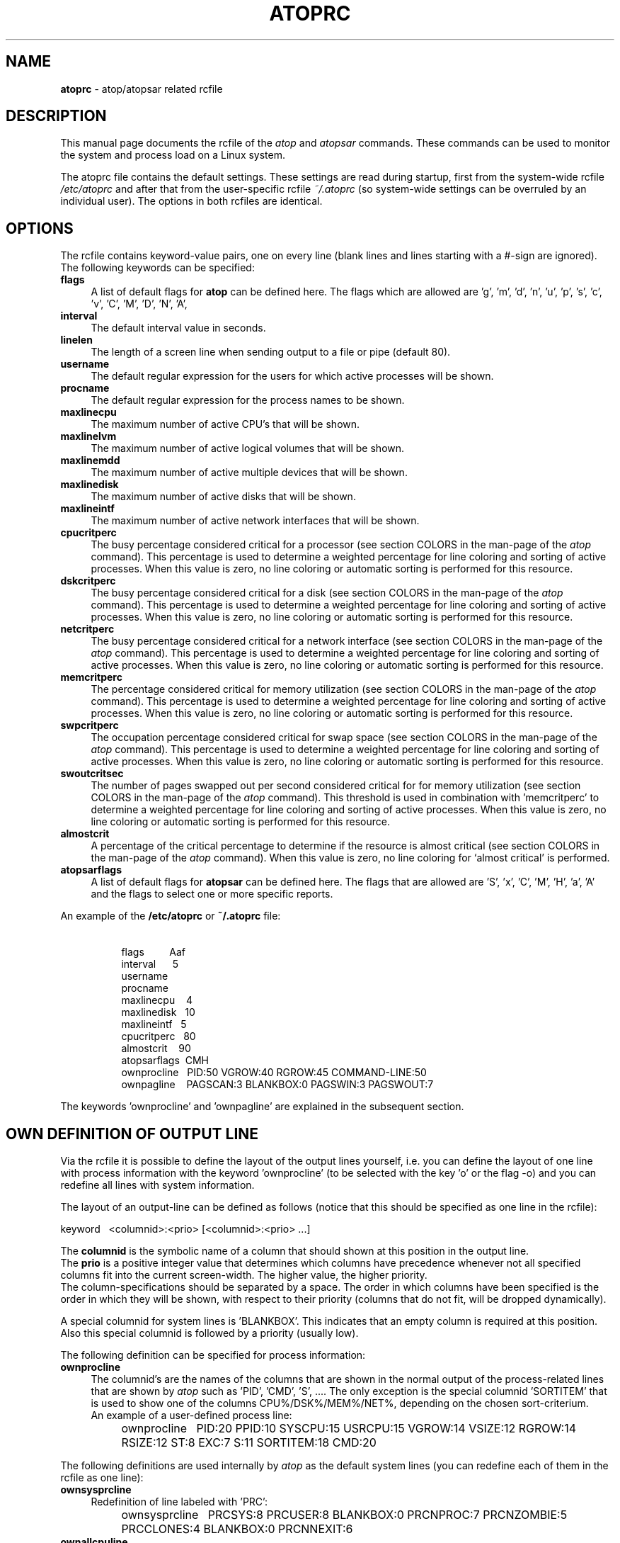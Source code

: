 .TH ATOPRC 5 "October 2012" "Linux"
.SH NAME
.B atoprc
- atop/atopsar related rcfile
.SH DESCRIPTION
This manual page documents the rcfile of the
.I atop
and
.I atopsar
commands.
These commands can be used to monitor the system and process load on a
Linux system.
.PP
The atoprc file contains the default settings. These settings are read
during startup, first from the system-wide rcfile
.I /etc/atoprc
and after that from the user-specific rcfile
.I ~/.atoprc
(so system-wide settings can be overruled by an individual user).
The options in both rcfiles are identical.
.PP
.SH OPTIONS
.PP
The rcfile contains keyword-value pairs, one on every line (blank lines
and lines starting with a #-sign are ignored).
.br
The following keywords can be specified:
.PP
.TP 4
.B flags
A list of default flags for
.B atop
can be defined here. The flags which are allowed
are 'g', 'm', 'd', 'n', 'u', 'p', 's', 'c', 'v', 'C', 'M', 'D', 'N', 'A',
'a', 'y', 'f', 'F', '1' and 'x'.
.PP
.TP 4
.B interval
The default interval value in seconds.
.PP
.TP 4
.B linelen
The length of a screen line when sending output to a file or pipe (default 80).
.PP
.TP 4
.B username
The default regular expression for the users for which active
processes will be shown.
.PP
.TP 4
.B procname
The default regular expression for the process names to be shown.
.PP
.TP 4
.B maxlinecpu
The maximum number of active CPU's that will be shown.
.PP
.TP 4
.B maxlinelvm
The maximum number of active logical volumes that will be shown.
.PP
.TP 4
.B maxlinemdd
The maximum number of active multiple devices that will be shown.
.PP
.TP 4
.B maxlinedisk
The maximum number of active disks that will be shown.
.PP
.TP 4
.B maxlineintf
The maximum number of active network interfaces that will be shown.
.PP
.TP 4
.B cpucritperc
The busy percentage considered critical for a processor
(see section COLORS in the man-page of the
.I atop
command).
This percentage is used to determine 
a weighted percentage for line coloring and sorting of active processes.
When this value is zero, no line coloring or automatic sorting is performed
for this resource.
.PP
.TP 4
.B dskcritperc
The busy percentage considered critical for a disk
(see section COLORS in the man-page of the
.I atop
command).
This percentage is used to determine 
a weighted percentage for line coloring and sorting of active processes.
When this value is zero, no line coloring or automatic sorting is performed
for this resource.
.PP
.TP 4
.B netcritperc
The busy percentage considered critical for a network interface
(see section COLORS in the man-page of the
.I atop
command).
This percentage is used to determine 
a weighted percentage for line coloring and sorting of active processes.
When this value is zero, no line coloring or automatic sorting is performed
for this resource.
.PP
.TP 4
.B memcritperc
The percentage considered critical for memory utilization
(see section COLORS in the man-page of the
.I atop
command).
This percentage is used to determine 
a weighted percentage for line coloring and sorting of active processes.
When this value is zero, no line coloring or automatic sorting is performed
for this resource.
.PP
.TP 4
.B swpcritperc
The occupation percentage considered critical for swap space
(see section COLORS in the man-page of the
.I atop
command).
This percentage is used to determine 
a weighted percentage for line coloring and sorting of active processes.
When this value is zero, no line coloring or automatic sorting is performed
for this resource.
.PP
.TP 4
.B swoutcritsec
The number of pages swapped out per second considered critical for 
for memory utilization
(see section COLORS in the man-page of the
.I atop
command).
This threshold is used in combination with 'memcritperc' to determine a
weighted percentage for line coloring and sorting of active processes.
When this value is zero, no line coloring or automatic sorting is performed
for this resource.
.PP
.TP 4
.B almostcrit
A percentage of the critical percentage to determine if the resource
is almost critical
(see section COLORS in the man-page of the
.I atop
command).
When this value is zero, no line coloring for `almost critical' is
performed.
.PP
.TP 4
.B atopsarflags
A list of default flags for
.B atopsar
can be defined here. The flags that are allowed
are 'S', 'x', 'C', 'M', 'H', 'a', 'A' and the flags to select
one or more specific reports.
.PP
An example of the
.B /etc/atoprc
or
.B ~/.atoprc
file:
.TP 8
\ 
.br
flags\ \ \ \ \ \ \ \ \ Aaf
.br
interval\ \ \ \ \ \ 5
.br
username
.br
procname
.br
maxlinecpu\ \ \ \ 4
.br
maxlinedisk\ \ \ 10
.br
maxlineintf\ \ \ 5
.br
cpucritperc\ \ \ 80
.br
almostcrit\ \ \ \ 90
.br
atopsarflags\ \ CMH
.br
ownprocline\ \ \ PID:50 VGROW:40 RGROW:45 COMMAND-LINE:50
.br
ownpagline\ \ \ \ PAGSCAN:3 BLANKBOX:0 PAGSWIN:3 PAGSWOUT:7
.PP
The keywords 'ownprocline' and 'ownpagline' are explained in the
subsequent section.
.SH OWN DEFINITION OF OUTPUT LINE
Via the rcfile it is possible to define the layout of the output lines
yourself, i.e. you can define the layout of one line with process information
with the keyword 'ownprocline' (to be selected with the key 'o'
or the flag -o) and you can redefine all lines with system information.
.PP
The layout of an output-line can be defined as follows
(notice that this should be specified as one line in the rcfile):
.PP
\ \ \ keyword\ \ \ <columnid>:<prio> [<columnid>:<prio> ...]
.PP
The
.B columnid
is the symbolic name of a column that should shown at this position
in the output line.
.br
The
.B prio
is a positive integer value that determines which columns have precedence
whenever not all specified columns fit into the current screen-width.
The higher value, the higher priority.
.br
The column-specifications should be separated by a space. The order
in which columns have been specified is the order in which they will be
shown, with respect to their priority (columns that do not fit, will be
dropped dynamically).
.PP
A special columnid for system lines is 'BLANKBOX'. This indicates
that an empty column is required at this position. Also this
special columnid is followed by a priority (usually low). 
.PP
The following definition can be specified for process information:
.PP
.TP 4
.B ownprocline
The columnid's are the names of the columns that are shown in the
normal output of the process-related lines that are shown by
.I atop
such as 'PID', 'CMD', 'S', ....
The only exception is the special columnid 'SORTITEM' that is used to
show one of the columns CPU%/DSK%/MEM%/NET%, depending on the chosen
sort-criterium.
.br
An example of a user-defined process line:
.PP
.TP 8
\ 
ownprocline\ \ \ PID:20 PPID:10 SYSCPU:15 USRCPU:15
VGROW:14 VSIZE:12 RGROW:14 RSIZE:12 ST:8 EXC:7 S:11 SORTITEM:18 CMD:20
.PP
The following definitions are used internally by
.I atop
as the default system lines (you can redefine each of them in the
rcfile as one line):
.PP
.TP 4
.B ownsysprcline
Redefinition of line labeled with 'PRC':
.PP
.TP 8
\ 
ownsysprcline\ \ \ PRCSYS:8 PRCUSER:8 BLANKBOX:0 PRCNPROC:7 PRCNZOMBIE:5 PRCCLONES:4 BLANKBOX:0 PRCNNEXIT:6
.PP
.TP 4
.B ownallcpuline
Redefinition of line labeled with 'CPU' for total CPU-utilization:
.PP
.TP 8
\ 
ownallcpuline\ \ \ CPUSYS:8 CPUUSER:7 CPUIRQ:4 BLANKBOX:0 CPUIDLE:5 CPUWAIT:6 BLANKBOX:0 CPUSTEAL:1 CPUGUEST:3
.PP
.TP 4
.B ownonecpuline
Redefinition of line labeled with 'CPU' for utilization of one CPU:
.PP
.TP 8
\ 
ownonecpuline\ \ \ CPUISYS:8 CPUIUSER:7 CPUIIRQ:4 BLANKBOX:0 CPUIIDLE:5 CPUIWAIT:6 BLANKBOX:0 CPUISTEAL:1 CPUIGUEST:3
.PP
.TP 4
.B owncplline
Redefinition of line labeled with 'CPL':
.PP
.TP 8
\ 
owncplline\ \ \ CPLAVG1:4 CPLAVG5:3 CPLAVG15:2 BLANKBOX:0 CPLCSW:6 CPLINTR:5 BLANKBOX:0 CPLNUMCPU:1
.PP
.TP 4
.B ownmemline
Redefinition of line labeled with 'MEM':
.PP
.TP 8
\ 
ownmemline\ \ \ MEMTOT:2 MEMFREE:5 MEMCACHE:3 MEMDIRTY:1 MEMBUFFER:3 MEMSLAB:3 BLANKBOX:0 BLANKBOX:0 BLANKBOX:0 BLANKBOX:0
.PP
.TP 4
.B ownswpline
Redefinition of line labeled with 'SWP':
.PP
.TP 8
\ 
ownswpline\ \ \ SWPTOT:3 SWPFREE:4 BLANKBOX:0 BLANKBOX:0 BLANKBOX:0 BLANKBOX:0 BLANKBOX:0 BLANKBOX:0 SWPCOMMITTED:5 SWPCOMMITLIM:6
.PP
.TP 4
.B ownpagline
Redefinition of line labeled with 'PAG':
.PP
.TP 8
\ 
ownpagline\ \ \ PAGSCAN:3 PAGSTALL:1 BLANKBOX:0 PAGSWIN:4 PAGSWOUT:3
.PP
.TP 4
.B owndskline
Redefinition of lines labeled with 'LVM', 'MDD' and 'DSK':
.PP
.TP 8
\ 
owndskline\ \ \ DSKNAME:8 DSKBUSY:7 DSKNREAD:6 DSKNWRITE:6 DSKKBPERRD:4 DSKKBPERWR:4 DSKMBPERSECRD:5 DSKMBPERSECWR:5 DSKAVQUEUE:1 DSKAVIO:5
.PP
.TP 4
.B ownnettrline
Redefinition of line labeled with 'NET' for transport:
.PP
.TP 8
\ 
ownnettrline\ \ \ NETTRANSPORT:9 NETTCPI:8 NETTCPO:8 NETUDPI:8 NETUDPO:8 NETTCPACTOPEN:6 NETTCPPASVOPEN:5 NETTCPRETRANS:4 NETTCPINERR:3 NETTCPORESET:20 NETUDPNOPORT:1 NETUDPINERR:3
.PP
.TP 4
.B ownnetnetline
Redefinition of line labeled with 'NET' for network:
.PP
.TP 8
\ 
ownnetnetline\ \ \ NETNETWORK:5 NETIPI:4 NETIPO:4 NETIPFRW:4 NETIPDELIV:4 BLANKBOX:0 BLANKBOX:0 BLANKBOX:0 NETICMPIN:1 NETICMPOUT:1
.PP
.TP 4
.B ownnetifline
Redefinition of line labeled with 'NET' for interfaces:
.PP
.TP 8
\ 
ownnetifline\ \ \ NETNAME:8 NETPCKI:7 NETPCKO:7 NETSPEEDIN:6 NETSPEEDOUT:6 NETCOLLIS:3 NETMULTICASTIN:2 NETRCVERR:5 NETSNDERR:5 NETRCVDROP:4 NETSNDDROP:4
.PP
The lines above are shown in the order as shown by
.I atop
in combination with the
.B -f
flag (in a very wide window you should be able to see all of the columns).
.SH SEE ALSO
.B atop(1),
.B atopsar(1),
.B netatop(4),
.B netatopd(8),
.B logrotate(8)
.br
.B http://www.atoptool.nl
.SH AUTHOR
Gerlof Langeveld (gerlof.langeveld@atoptool.nl)
.br
JC van Winkel
